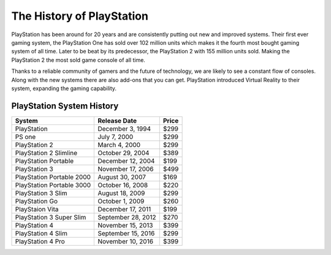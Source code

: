 The History of PlayStation
==========================

PlayStation has been around for 20 years and are consistently putting out new 
and improved systems. Their first ever gaming system, the PlayStation One has 
sold over 102 million units which makes it the fourth most bought gaming 
system of all time. Later to be beat by its predecessor, the PlayStation 2 with 
155 million units sold. Making the PlayStation 2 the most sold game console of
all time.

Thanks to a reliable community of gamers and the future of technology, we are
likely to see a constant flow of consoles. Along with the new systems there are
also add-ons that you can get. PlayStation introduced Virtual Reality to their
system, expanding the gaming capability. 



PlayStation System History
~~~~~~~~~~~~~~~~~~~~~~~~~~

========================= =================== =====
System                    Release Date        Price
========================= =================== =====
PlayStation               December 3, 1994    $299
PS one                    July 7, 2000        $299
PlayStation 2             March 4, 2000       $299
PlayStation 2 Slimline    October 29, 2004    $389
PlayStation Portable      December 12, 2004   $199
PlayStation 3             November 17, 2006   $499
PlayStation Portable 2000 August 30, 2007     $169
PlayStation Portable 3000 October 16, 2008    $220
PlayStation 3 Slim        August 18, 2009     $299
PlayStation Go            October 1, 2009     $260
PlayStaion Vita           December 17, 2011   $199
PlayStation 3 Super Slim  September 28, 2012  $270
PlayStation 4             November 15, 2013   $399
PlayStation 4 Slim        September 15, 2016  $299
PlayStation 4 Pro         November 10, 2016   $399
========================= =================== =====
